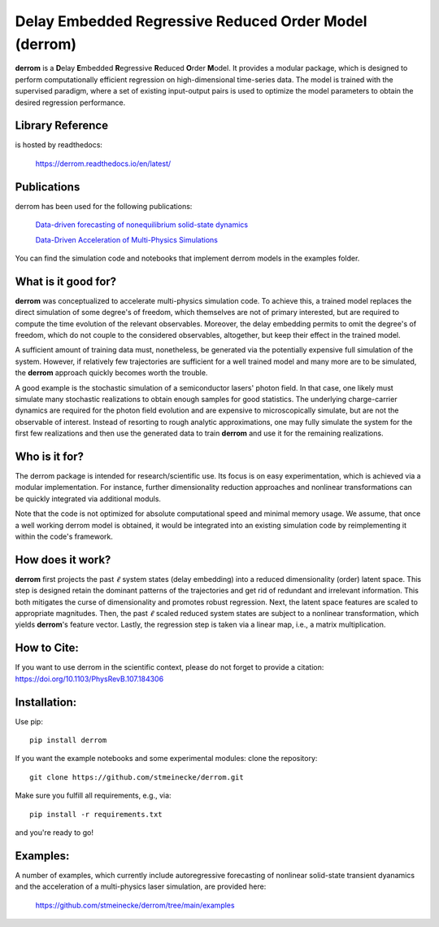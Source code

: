 Delay Embedded Regressive Reduced Order Model (derrom)
======================================================

**derrom** is a **D**\elay **E**\mbedded **R**\egressive **R**\educed **O**\rder **M**\odel. 
It provides a modular package, which is designed to perform computationally efficient regression on high-dimensional time-series data. 
The model is trained with the supervised paradigm, where a set of existing input-output pairs is used to optimize the model parameters to obtain the desired regression performance.


Library Reference
-----------------

is hosted by readthedocs:
    
    https://derrom.readthedocs.io/en/latest/
    
    
Publications
------------

derrom has been used for the following publications:

	`Data-driven forecasting of nonequilibrium solid-state dynamics <https://doi.org/10.1103/PhysRevB.107.184306>`_

	`Data-Driven Acceleration of Multi-Physics Simulations <https://arxiv.org/abs/2402.16433>`_

You can find the simulation code and notebooks that implement derrom models in the examples folder.


What is it good for?
--------------------

**derrom** was conceptualized to accelerate multi-physics simulation code. To achieve this, a trained model replaces the direct simulation of some degree's of freedom, which themselves are not of primary interested, but are required to compute the time evolution of the relevant observables. Moreover, the delay embedding permits to omit the degree's of freedom, which do not couple to the considered observables, altogether, but keep their effect in the trained model.

A sufficient amount of training data must, nonetheless, be generated via the potentially expensive full simulation of the system. However, if relatively few trajectories are sufficient for a well trained model and many more are to be simulated, the **derrom** approach quickly becomes worth the trouble.

A good example is the stochastic simulation of a semiconductor lasers' photon field. In that case, one likely must simulate many stochastic realizations to obtain enough samples for good statistics. The underlying charge-carrier dynamics are required for the photon field evolution and are expensive to microscopically simulate, but are not the observable of interest. Instead of resorting to rough analytic approximations, one may fully simulate the system for the first few realizations and then use the generated data to train **derrom** and use it for the remaining realizations.

Who is it for?
--------------

The derrom package is intended for research/scientific use. Its focus is on easy experimentation, which is achieved via a modular implementation. For instance, further dimensionality reduction approaches and nonlinear transformations can be quickly integrated via additional moduls.

Note that the code is not optimized for absolute computational speed and minimal memory usage. We assume, that once a well working derrom model is obtained, it would be integrated into an existing simulation code by reimplementing it within the code's framework.

How does it work?
-----------------

**derrom** first projects the past :math:`\ell` system states (delay embedding) into a reduced dimensionality (order) latent space. This step is designed retain the dominant patterns of the trajectories and get rid of redundant and irrelevant information. This both mitigates the curse of dimensionality and promotes robust regression. Next, the latent space features are scaled to appropriate magnitudes. Then, the past :math:`\ell` scaled reduced system states are subject to a nonlinear transformation, which yields **derrom**\'s feature vector. Lastly, the regression step is taken via a linear map, i.e., a matrix multiplication.

How to Cite:
------------

If you want to use derrom in the scientific context, please do not forget to provide a citation:
https://doi.org/10.1103/PhysRevB.107.184306

Installation:
-------------

Use pip::

	pip install derrom

If you want the example notebooks and some experimental modules: clone the repository::

    git clone https://github.com/stmeinecke/derrom.git
    
Make sure you fulfill all requirements, e.g., via::

    pip install -r requirements.txt

and you're ready to go!


Examples:
---------

A number of examples, which currently include autoregressive forecasting of nonlinear solid-state transient dyanamics and the acceleration of a multi-physics laser simulation, are provided here:
    
    https://github.com/stmeinecke/derrom/tree/main/examples

